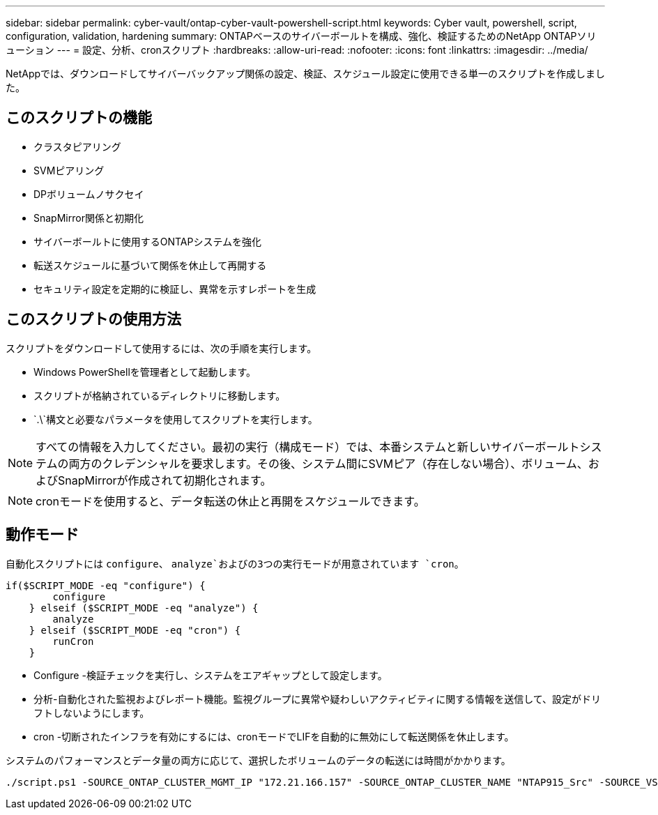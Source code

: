 ---
sidebar: sidebar 
permalink: cyber-vault/ontap-cyber-vault-powershell-script.html 
keywords: Cyber vault, powershell, script, configuration, validation, hardening 
summary: ONTAPベースのサイバーボールトを構成、強化、検証するためのNetApp ONTAPソリューション 
---
= 設定、分析、cronスクリプト
:hardbreaks:
:allow-uri-read: 
:nofooter: 
:icons: font
:linkattrs: 
:imagesdir: ../media/


[role="lead"]
NetAppでは、ダウンロードしてサイバーバックアップ関係の設定、検証、スケジュール設定に使用できる単一のスクリプトを作成しました。



== このスクリプトの機能

* クラスタピアリング
* SVMピアリング
* DPボリュームノサクセイ
* SnapMirror関係と初期化
* サイバーボールトに使用するONTAPシステムを強化
* 転送スケジュールに基づいて関係を休止して再開する
* セキュリティ設定を定期的に検証し、異常を示すレポートを生成




== このスクリプトの使用方法

スクリプトをダウンロードして使用するには、次の手順を実行します。

* Windows PowerShellを管理者として起動します。
* スクリプトが格納されているディレクトリに移動します。
*  `.\`構文と必要なパラメータを使用してスクリプトを実行します。



NOTE: すべての情報を入力してください。最初の実行（構成モード）では、本番システムと新しいサイバーボールトシステムの両方のクレデンシャルを要求します。その後、システム間にSVMピア（存在しない場合）、ボリューム、およびSnapMirrorが作成されて初期化されます。


NOTE: cronモードを使用すると、データ転送の休止と再開をスケジュールできます。



== 動作モード

自動化スクリプトには `configure`、 `analyze`およびの3つの実行モードが用意されています `cron`。

[source, powershell]
----
if($SCRIPT_MODE -eq "configure") {
        configure
    } elseif ($SCRIPT_MODE -eq "analyze") {
        analyze
    } elseif ($SCRIPT_MODE -eq "cron") {
        runCron
    }
----
* Configure -検証チェックを実行し、システムをエアギャップとして設定します。
* 分析-自動化された監視およびレポート機能。監視グループに異常や疑わしいアクティビティに関する情報を送信して、設定がドリフトしないようにします。
* cron -切断されたインフラを有効にするには、cronモードでLIFを自動的に無効にして転送関係を休止します。


システムのパフォーマンスとデータ量の両方に応じて、選択したボリュームのデータの転送には時間がかかります。

[source, powershell]
----
./script.ps1 -SOURCE_ONTAP_CLUSTER_MGMT_IP "172.21.166.157" -SOURCE_ONTAP_CLUSTER_NAME "NTAP915_Src" -SOURCE_VSERVER "svm_NFS" -SOURCE_VOLUME_NAME "Src_RP_Vol01" -DESTINATION_ONTAP_CLUSTER_MGMT_IP "172.21.166.159" -DESTINATION_ONTAP_CLUSTER_NAME "NTAP915_Destn" -DESTINATION_VSERVER "svm_nim_nfs" -DESTINATION_AGGREGATE_NAME "NTAP915_Destn_01_VM_DISK_1" -DESTINATION_VOLUME_NAME "Dst_RP_Vol01_Vault" -DESTINATION_VOLUME_SIZE "5g" -SNAPLOCK_MIN_RETENTION "15minutes" -SNAPLOCK_MAX_RETENTION "30minutes" -SNAPMIRROR_PROTECTION_POLICY "XDPDefault" -SNAPMIRROR_SCHEDULE "5min" -DESTINATION_CLUSTER_USERNAME "admin" -DESTINATION_CLUSTER_PASSWORD "PASSWORD123"
----